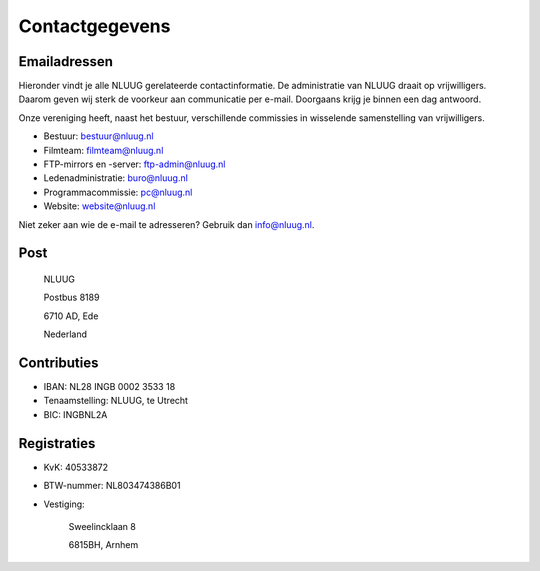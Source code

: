 .. title: Contactgegevens
.. slug: contact
.. date: 2023-05-04 00:00:00 UTC
.. tags: 
.. link:
.. description: Contactgegevens NLUUG

***************
Contactgegevens
***************

Emailadressen
=============

Hieronder vindt je alle NLUUG gerelateerde contactinformatie. De administratie van NLUUG draait op vrijwilligers. Daarom geven wij sterk de voorkeur aan communicatie per e-mail. Doorgaans krijg je binnen een dag antwoord.

Onze vereniging heeft, naast het bestuur, verschillende commissies in wisselende samenstelling van vrijwilligers.

* Bestuur: bestuur@nluug.nl
* Filmteam: filmteam@nluug.nl
* FTP-mirrors en -server: ftp-admin@nluug.nl
* Ledenadministratie: buro@nluug.nl
* Programmacommissie: pc@nluug.nl
* Website: website@nluug.nl

Niet zeker aan wie de e-mail te adresseren? Gebruik dan info@nluug.nl.

Post
====

   NLUUG

   Postbus 8189

   6710 AD, Ede

   Nederland

Contributies
============

* IBAN: NL28 INGB 0002 3533 18
* Tenaamstelling: NLUUG, te Utrecht
* BIC: INGBNL2A


Registraties
============

* KvK: 40533872
* BTW-nummer: NL803474386B01
* Vestiging:


   Sweelincklaan 8

   6815BH, Arnhem
